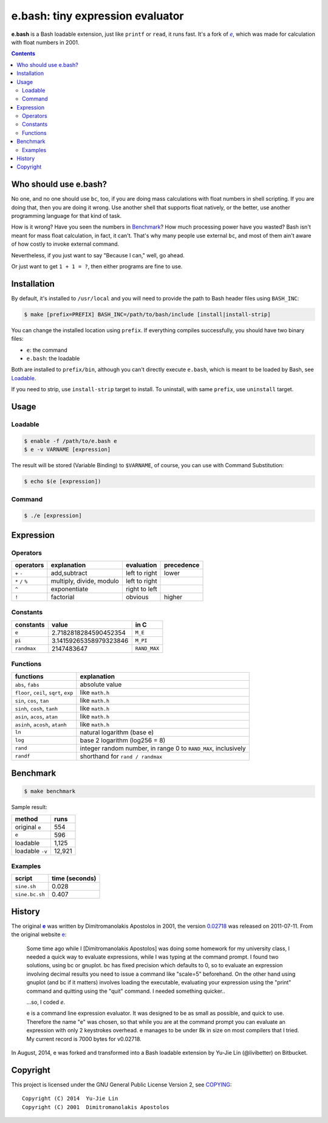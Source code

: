 =================================
e.bash: tiny expression evaluator
=================================

**e.bash** is a Bash loadable extension, just like ``printf`` or ``read``, it
runs fast. It's a fork of |ee|__, which was made for calculation with float
numbers in 2001.

.. |ee| replace:: *e*
__ History_

.. contents:: **Contents**
   :local:


Who should use e.bash?
======================

No one, and no one should use ``bc``, too, if you are doing mass calculations
with float numbers in shell scripting. If you are doing that, then you are
doing it wrong. Use another shell that supports float natively, or the better,
use another programming language for that kind of task.

How is it wrong? Have you seen the numbers in Benchmark_? How much processing
power have you wasted? Bash isn't meant for mass float calculation, in fact, it
can't. That's why many people use external ``bc``, and most of them ain't aware
of how costly to invoke external command.

Nevertheless, if you just want to say "Because I can," well, go ahead.

Or just want to get ``1 + 1 = ?``, then either programs are fine to use.


Installation
============

By default, it's installed to ``/usr/local`` and you will need to provide the
path to Bash header files using ``BASH_INC``:

.. code:: sh

  $ make [prefix=PREFIX] BASH_INC=/path/to/bash/include [install|install-strip]

You can change the installed location using ``prefix``. If everything compiles
successfully, you should have two binary files:

* ``e``: the command
* ``e.bash``: the loadable

Both are installed to ``prefix/bin``, although you can't directly execute
``e.bash``, which is meant to be loaded by Bash, see Loadable_.

If you need to strip, use ``install-strip`` target to install. To uninstall,
with same ``prefix``, use ``uninstall`` target.


Usage
=====

Loadable
--------

.. code:: sh

  $ enable -f /path/to/e.bash e
  $ e -v VARNAME [expression]

The result will be stored (Variable Binding) to ``$VARNAME``, of course, you
can use with Command Substitution:

.. code:: sh

  $ echo $(e [expression])

Command
-------

.. code:: sh

  $ ./e [expression]


Expression
==========

Operators
---------

+-------------------+--------------------------+---------------+------------+
| operators         | explanation              | evaluation    | precedence |
+===================+==========================+===============+============+
| ``+`` ``-``       | add,subtract             | left to right | lower      |
+-------------------+--------------------------+---------------+------------+
| ``*`` ``/`` ``%`` | multiply, divide, modulo | left to right |            |
+-------------------+--------------------------+---------------+------------+
| ``^``             | exponentiate             | right to left |            |
+-------------------+--------------------------+---------------+------------+
| ``!``             | factorial                | obvious       | higher     |
+-------------------+--------------------------+---------------+------------+

Constants
---------

+-------------+------------------------+--------------+
| constants   | value                  | in C         |
+=============+========================+==============+
| ``e``       | 2.7182818284590452354  | ``M_E``      |
+-------------+------------------------+--------------+
| ``pi``      | 3.14159265358979323846 | ``M_PI``     |
+-------------+------------------------+--------------+
| ``randmax`` | 2147483647             | ``RAND_MAX`` |
+-------------+------------------------+--------------+

Functions
---------

+----------------------------------------+----------------------------------+
| functions                              | explanation                      |
+========================================+==================================+
| ``abs``, ``fabs``                      | absolute value                   |
+----------------------------------------+----------------------------------+
| ``floor``, ``ceil``, ``sqrt``, ``exp`` | like ``math.h``                  |
+----------------------------------------+----------------------------------+
| ``sin``, ``cos``, ``tan``              | like ``math.h``                  |
+----------------------------------------+----------------------------------+
| ``sinh``, ``cosh``, ``tanh``           | like ``math.h``                  |
+----------------------------------------+----------------------------------+
| ``asin``, ``acos``, ``atan``           | like ``math.h``                  |
+----------------------------------------+----------------------------------+
| ``asinh``, ``acosh``, ``atanh``        | like ``math.h``                  |
+----------------------------------------+----------------------------------+
| ``ln``                                 | natural logarithm (base e)       |
+----------------------------------------+----------------------------------+
| ``log``                                | base 2 logarithm (log256 = 8)    |
+----------------------------------------+----------------------------------+
| ``rand``                               | integer random number,           |
|                                        | in range 0 to ``RAND_MAX``,      |
|                                        | inclusively                      |
+----------------------------------------+----------------------------------+
| ``randf``                              | shorthand for ``rand / randmax`` |
+----------------------------------------+----------------------------------+


Benchmark
=========

.. code:: sh

  $ make benchmark

Sample result:

+-----------------+--------+
| method          | runs   |
+=================+========+
| original ``e``  | 554    |
+-----------------+--------+
| ``e``           | 596    |
+-----------------+--------+
| loadable        | 1,125  |
+-----------------+--------+
| loadable ``-v`` | 12,921 |
+-----------------+--------+

Examples
--------

+----------------+----------------+
| script         | time (seconds) |
+================+================+
| ``sine.sh``    | 0.028          |
+----------------+----------------+
| ``sine.bc.sh`` | 0.407          |
+----------------+----------------+


History
=======

The original |e|_ was written by Dimitromanolakis Apostolos in 2001, the
version 0.02718_ was released on 2011-07-11. From the original website e_:

.. |e| replace:: **e**
.. _e: http://web.archive.org/web/20090924080521/http://www.softnet.tuc.gr/%7Eapdim/projects/e/
.. _0.02718: https://bitbucket.org/livibetter/e.bash/commits/tag/v0.02718

  Some time ago while I [Dimitromanolakis Apostolos] was doing some homework for my university class, I needed a quick way to evaluate expressions, while I was typing at the command prompt. I found two solutions, using bc or gnuplot. bc has fixed precision which defaults to 0, so to evaluate an expression involving decimal results you need to issue a command like "scale=5" beforehand. On the other hand using gnuplot (and bc if it matters) involves loading the executable, evaluating your expression using the "print" command and quitting using the "quit" command. I needed something quicker..

  ...so, I coded *e*.

  e is a command line expression evaluator. It was designed to be as small as possible, and quick to use. Therefore the name "e" was chosen, so that while you are at the command prompt you can evaluate an expression with only 2 keystrokes overhead. e manages to be under 8k in size on most compilers that I tried. My current record is 7000 bytes for v0.02718. 

In August, 2014, e was forked and transformed into a Bash loadable extension by
Yu-Jie Lin (@livibetter) on Bitbucket.


Copyright
=========

This project is licensed under the GNU General Public License Version 2, see
COPYING_::

    Copyright (C) 2014  Yu-Jie Lin
    Copyright (C) 2001  Dimitromanolakis Apostolos

.. _COPYING: COPYING
